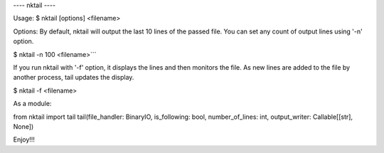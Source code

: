 ---- nktail ----

Usage:
$ nktail [options] <filename>

Options:
By default, nktail will output the last 10 lines of the passed file. You can set any count of output lines using '-n' option.

$ nktail -n 100 <filename>```

If you run nktail with '-f' option, it displays the lines and then monitors the file. As new lines are added to the file by another process, tail updates the display.

$ nktail -f <filename>

As a module:

from nktail import tail
tail(file_handler: BinaryIO, is_following: bool, number_of_lines: int, output_writer: Callable[[str], None])

Enjoy!!!
